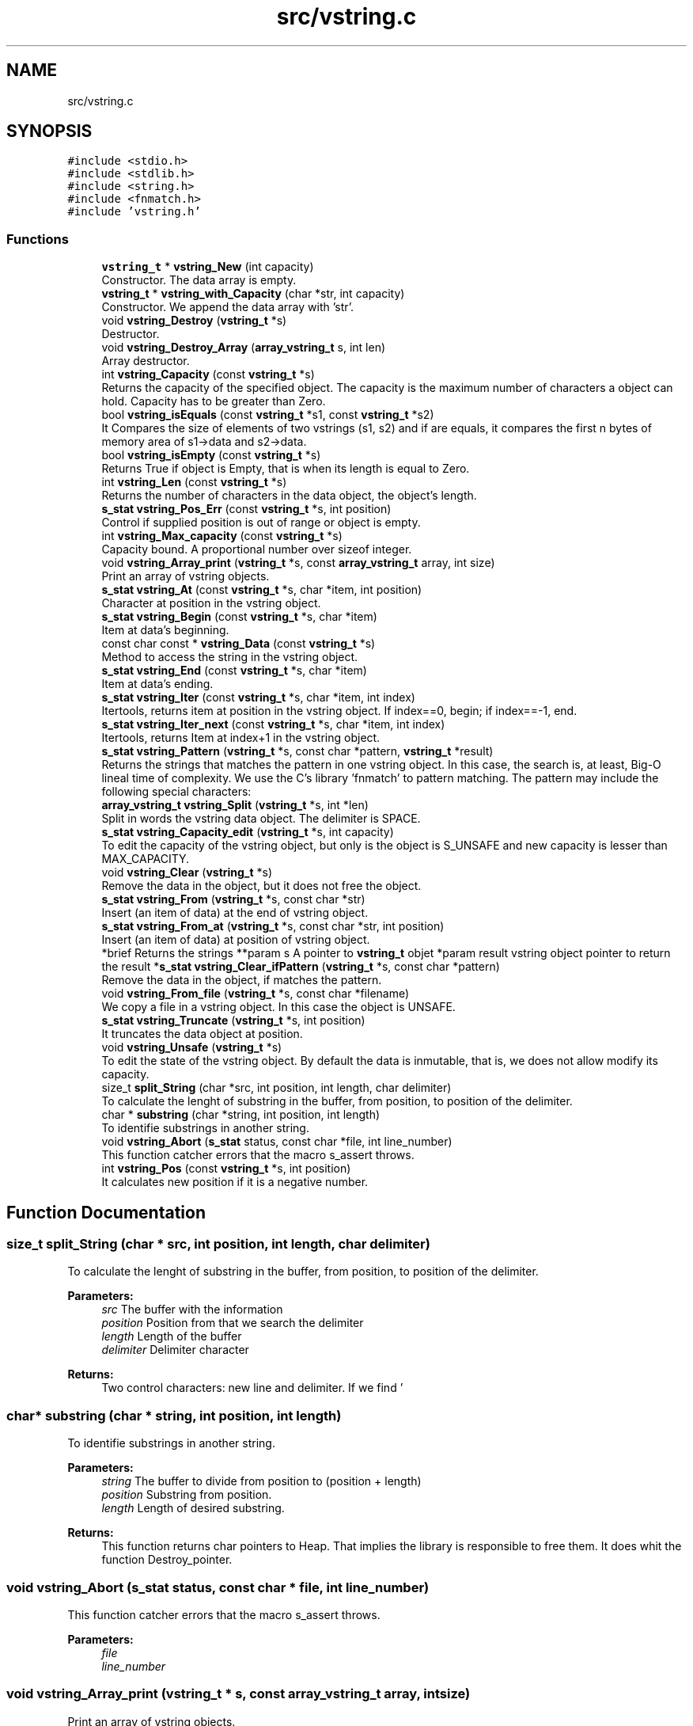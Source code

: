 .TH "src/vstring.c" 3 "Thu Oct 12 2017" "Version 0.1" "vString" \" -*- nroff -*-
.ad l
.nh
.SH NAME
src/vstring.c
.SH SYNOPSIS
.br
.PP
\fC#include <stdio\&.h>\fP
.br
\fC#include <stdlib\&.h>\fP
.br
\fC#include <string\&.h>\fP
.br
\fC#include <fnmatch\&.h>\fP
.br
\fC#include 'vstring\&.h'\fP
.br

.SS "Functions"

.in +1c
.ti -1c
.RI "\fBvstring_t\fP * \fBvstring_New\fP (int capacity)"
.br
.RI "Constructor\&. The data array is empty\&. "
.ti -1c
.RI "\fBvstring_t\fP * \fBvstring_with_Capacity\fP (char *str, int capacity)"
.br
.RI "Constructor\&. We append the data array with 'str'\&. "
.ti -1c
.RI "void \fBvstring_Destroy\fP (\fBvstring_t\fP *s)"
.br
.RI "Destructor\&. "
.ti -1c
.RI "void \fBvstring_Destroy_Array\fP (\fBarray_vstring_t\fP s, int len)"
.br
.RI "Array destructor\&. "
.ti -1c
.RI "int \fBvstring_Capacity\fP (const \fBvstring_t\fP *s)"
.br
.RI "Returns the capacity of the specified object\&. The capacity is the maximum number of characters a object can hold\&. Capacity has to be greater than Zero\&. "
.ti -1c
.RI "bool \fBvstring_isEquals\fP (const \fBvstring_t\fP *s1, const \fBvstring_t\fP *s2)"
.br
.RI "It Compares the size of elements of two vstrings (s1, s2) and if are equals, it compares the first n bytes of memory area of s1->data and s2->data\&. "
.ti -1c
.RI "bool \fBvstring_isEmpty\fP (const \fBvstring_t\fP *s)"
.br
.RI "Returns True if object is Empty, that is when its length is equal to Zero\&. "
.ti -1c
.RI "int \fBvstring_Len\fP (const \fBvstring_t\fP *s)"
.br
.RI "Returns the number of characters in the data object, the object's length\&. "
.ti -1c
.RI "\fBs_stat\fP \fBvstring_Pos_Err\fP (const \fBvstring_t\fP *s, int position)"
.br
.RI "Control if supplied position is out of range or object is empty\&. "
.ti -1c
.RI "int \fBvstring_Max_capacity\fP (const \fBvstring_t\fP *s)"
.br
.RI "Capacity bound\&. A proportional number over sizeof integer\&. "
.ti -1c
.RI "void \fBvstring_Array_print\fP (\fBvstring_t\fP *s, const \fBarray_vstring_t\fP array, int size)"
.br
.RI "Print an array of vstring objects\&. "
.ti -1c
.RI "\fBs_stat\fP \fBvstring_At\fP (const \fBvstring_t\fP *s, char *item, int position)"
.br
.RI "Character at position in the vstring object\&. "
.ti -1c
.RI "\fBs_stat\fP \fBvstring_Begin\fP (const \fBvstring_t\fP *s, char *item)"
.br
.RI "Item at data's beginning\&. "
.ti -1c
.RI "const char const  * \fBvstring_Data\fP (const \fBvstring_t\fP *s)"
.br
.RI "Method to access the string in the vstring object\&. "
.ti -1c
.RI "\fBs_stat\fP \fBvstring_End\fP (const \fBvstring_t\fP *s, char *item)"
.br
.RI "Item at data's ending\&. "
.ti -1c
.RI "\fBs_stat\fP \fBvstring_Iter\fP (const \fBvstring_t\fP *s, char *item, int index)"
.br
.RI "Itertools, returns item at position in the vstring object\&. If index==0, begin; if index==-1, end\&. "
.ti -1c
.RI "\fBs_stat\fP \fBvstring_Iter_next\fP (const \fBvstring_t\fP *s, char *item, int index)"
.br
.RI "Itertools, returns Item at index+1 in the vstring object\&. "
.ti -1c
.RI "\fBs_stat\fP \fBvstring_Pattern\fP (\fBvstring_t\fP *s, const char *pattern, \fBvstring_t\fP *result)"
.br
.RI "Returns the strings that matches the pattern in one vstring object\&. In this case, the search is, at least, Big-O lineal time of complexity\&. We use the C's library 'fnmatch' to pattern matching\&. The pattern may include the following special characters: "
.ti -1c
.RI "\fBarray_vstring_t\fP \fBvstring_Split\fP (\fBvstring_t\fP *s, int *len)"
.br
.RI "Split in words the vstring data object\&. The delimiter is SPACE\&. "
.ti -1c
.RI "\fBs_stat\fP \fBvstring_Capacity_edit\fP (\fBvstring_t\fP *s, int capacity)"
.br
.RI "To edit the capacity of the vstring object, but only is the object is S_UNSAFE and new capacity is lesser than MAX_CAPACITY\&. "
.ti -1c
.RI "void \fBvstring_Clear\fP (\fBvstring_t\fP *s)"
.br
.RI "Remove the data in the object, but it does not free the object\&. "
.ti -1c
.RI "\fBs_stat\fP \fBvstring_From\fP (\fBvstring_t\fP *s, const char *str)"
.br
.RI "Insert (an item of data) at the end of vstring object\&. "
.ti -1c
.RI "\fBs_stat\fP \fBvstring_From_at\fP (\fBvstring_t\fP *s, const char *str, int position)"
.br
.RI "Insert (an item of data) at position of vstring object\&. "
.ti -1c
.RI "*brief Returns the strings **param s A pointer to \fBvstring_t\fP objet *param result vstring object pointer to return the result *\fBs_stat\fP \fBvstring_Clear_ifPattern\fP (\fBvstring_t\fP *s, const char *pattern)"
.br
.RI "Remove the data in the object, if matches the pattern\&. "
.ti -1c
.RI "void \fBvstring_From_file\fP (\fBvstring_t\fP *s, const char *filename)"
.br
.RI "We copy a file in a vstring object\&. In this case the object is UNSAFE\&. "
.ti -1c
.RI "\fBs_stat\fP \fBvstring_Truncate\fP (\fBvstring_t\fP *s, int position)"
.br
.RI "It truncates the data object at position\&. "
.ti -1c
.RI "void \fBvstring_Unsafe\fP (\fBvstring_t\fP *s)"
.br
.RI "To edit the state of the vstring object\&. By default the data is inmutable, that is, we does not allow modify its capacity\&. "
.ti -1c
.RI "size_t \fBsplit_String\fP (char *src, int position, int length, char delimiter)"
.br
.RI "To calculate the lenght of substring in the buffer, from position, to position of the delimiter\&. "
.ti -1c
.RI "char * \fBsubstring\fP (char *string, int position, int length)"
.br
.RI "To identifie substrings in another string\&. "
.ti -1c
.RI "void \fBvstring_Abort\fP (\fBs_stat\fP status, const char *file, int line_number)"
.br
.RI "This function catcher errors that the macro s_assert throws\&. "
.ti -1c
.RI "int \fBvstring_Pos\fP (const \fBvstring_t\fP *s, int position)"
.br
.RI "It calculates new position if it is a negative number\&. "
.in -1c
.SH "Function Documentation"
.PP 
.SS "size_t split_String (char * src, int position, int length, char delimiter)"

.PP
To calculate the lenght of substring in the buffer, from position, to position of the delimiter\&. 
.PP
\fBParameters:\fP
.RS 4
\fIsrc\fP The buffer with the information 
.br
\fIposition\fP Position from that we search the delimiter 
.br
\fIlength\fP Length of the buffer 
.br
\fIdelimiter\fP Delimiter character 
.RE
.PP
\fBReturns:\fP
.RS 4
Two control characters: new line and delimiter\&. If we find '
.br
', it returns Zero\&. If we find 'delimiter char' it returns (index - position)\&. Otherwise returns length Zero of substring\&. 
.RE
.PP

.SS "char* substring (char * string, int position, int length)"

.PP
To identifie substrings in another string\&. 
.PP
\fBParameters:\fP
.RS 4
\fIstring\fP The buffer to divide from position to (position + length) 
.br
\fIposition\fP Substring from position\&. 
.br
\fIlength\fP Length of desired substring\&. 
.RE
.PP
\fBReturns:\fP
.RS 4
This function returns char pointers to Heap\&. That implies the library is responsible to free them\&. It does whit the function Destroy_pointer\&. 
.RE
.PP

.SS "void vstring_Abort (\fBs_stat\fP status, const char * file, int line_number)"

.PP
This function catcher errors that the macro s_assert throws\&. 
.PP
\fBParameters:\fP
.RS 4
\fIfile\fP 
.br
\fIline_number\fP 
.RE
.PP

.SS "void vstring_Array_print (\fBvstring_t\fP * s, const \fBarray_vstring_t\fP array, int size)"

.PP
Print an array of vstring objects\&. 
.PP
\fBParameters:\fP
.RS 4
\fIs\fP A pointer to vstring_t object 
.br
\fIarray\fP An array of vstring objects 
.br
\fIsize\fP The number of vstrings objects in array 
.RE
.PP

.SS "\fBs_stat\fP vstring_At (const \fBvstring_t\fP * s, char * item, int position)"

.PP
Character at position in the vstring object\&. 
.PP
\fBParameters:\fP
.RS 4
\fIs\fP Pointer to vstring_t type variable 
.br
\fIitem\fP To copy the value found at searched position 
.br
\fIposition\fP Position to search 
.RE
.PP
\fBReturns:\fP
.RS 4
S_OK if position is correct and data is not empty S_ERR_IS_EMPTY if the data is empty S_ERR_OUT_OF_RANGE if position is not ok 
.RE
.PP

.SS "\fBs_stat\fP vstring_Begin (const \fBvstring_t\fP * s, char * item)"

.PP
Item at data's beginning\&. 
.PP
\fBParameters:\fP
.RS 4
\fIs\fP Pointer to vstring_t type variable 
.br
\fIitem\fP To copy the value found at searched position 
.RE
.PP
\fBReturns:\fP
.RS 4
S_OK if data is not empty S_ERR_IS_EMPTY if the vstring object is empty 
.RE
.PP

.SS "int vstring_Capacity (const \fBvstring_t\fP * s)"

.PP
Returns the capacity of the specified object\&. The capacity is the maximum number of characters a object can hold\&. Capacity has to be greater than Zero\&. 
.PP
\fBParameters:\fP
.RS 4
\fIs\fP Object whose capacity is being returned 
.RE
.PP
\fBReturns:\fP
.RS 4
The capacity of the object 
.RE
.PP

.SS "\fBs_stat\fP vstring_Capacity_edit (\fBvstring_t\fP * s, int capacity)"

.PP
To edit the capacity of the vstring object, but only is the object is S_UNSAFE and new capacity is lesser than MAX_CAPACITY\&. 
.PP
\fBParameters:\fP
.RS 4
\fIs\fP The object to edit 
.br
\fIcapacity\fP The new capacity 
.RE
.PP
\fBReturns:\fP
.RS 4
S_OK or S_ERR_UNSAFE_CAPACITY 
.RE
.PP

.SS "void vstring_Clear (\fBvstring_t\fP * s)"

.PP
Remove the data in the object, but it does not free the object\&. 
.PP
\fBParameters:\fP
.RS 4
\fIs\fP It is the object whose data we have to remove 
.RE
.PP

.SS "* brief Returns the strings* * param s A pointer to \fBvstring_t\fP objet* param result vstring object pointer to return the result* \fBs_stat\fP vstring_Clear_ifPattern (\fBvstring_t\fP * s, const char * pattern)"

.PP
Remove the data in the object, if matches the pattern\&. We use the C's library 'fnmatch' to pattern matching\&. The pattern may include the following special characters:
.PP
.IP "\(bu" 2
Matches zero of more characters\&. ? Matches exactly one character\&.
.PP
.PP
[\&.\&.\&.] Matches one character if it's in a range of characters\&. If the first character is `!', matches if the character is not in the range\&. Between the brackets, the range is specified by listing the characters that are in the range, or two characters separated by `-' to indicate all characters in that range\&. For example, `[a-d]' matches `a', `b', `c', or `d'\&. If you want to include the literal `-' in the range, make it the first character, like in `[-afz]'\&.
.PP
\\ Causes the next character to not be treated as a wildcard\&. For example, `*' matches an asterisk\&.
.PP
\fBParameters:\fP
.RS 4
\fIs\fP It is the object whose data we have to remove\&. We do not free the object\&. 
.br
\fIpattern\fP Pattern searched\&. It is a string\&. 
.RE
.PP
\fBReturns:\fP
.RS 4
S_OK if the pattern matches, or S_IS_EMPTY if the vstring object is empty or S_ERR_VALUE_NOT_FOUND 
.RE
.PP

.SS "const char const* vstring_Data (const \fBvstring_t\fP * s)"

.PP
Method to access the string in the vstring object\&. 
.PP
\fBParameters:\fP
.RS 4
\fIs\fP the object 
.RE
.PP
\fBReturns:\fP
.RS 4
the string wrapped for the object 
.RE
.PP

.SS "void vstring_Destroy (\fBvstring_t\fP * s)"

.PP
Destructor\&. 
.PP
\fBParameters:\fP
.RS 4
\fIs\fP The vstring object to free 
.RE
.PP

.SS "void vstring_Destroy_Array (\fBarray_vstring_t\fP s, int len)"

.PP
Array destructor\&. 
.PP
\fBParameters:\fP
.RS 4
\fIs\fP The pointer array to free 
.br
\fIlen\fP The number of vstring objects in the array 
.RE
.PP

.SS "\fBs_stat\fP vstring_End (const \fBvstring_t\fP * s, char * item)"

.PP
Item at data's ending\&. 
.PP
\fBParameters:\fP
.RS 4
\fIs\fP Pointer to vstring_t type variable 
.br
\fIitem\fP To copy the value found at searched position 
.RE
.PP
\fBReturns:\fP
.RS 4
S_OK if data is not empty S_ERR_IS_EMPTY if the vstring object is empty 
.RE
.PP

.SS "\fBs_stat\fP vstring_From (\fBvstring_t\fP * s, const char * str)"

.PP
Insert (an item of data) at the end of vstring object\&. 
.PP
\fBParameters:\fP
.RS 4
\fIs\fP Pointer to vstring_t type variable 
.br
\fIitem\fP Value to insert in vstring object 
.RE
.PP
\fBReturns:\fP
.RS 4
S_OK, or an error S_ERR_UNSAFE_CAPACITY, if the len of the string to append plus the len of the data object is greater than CAPACITY 
.RE
.PP

.SS "\fBs_stat\fP vstring_From_at (\fBvstring_t\fP * s, const char * str, int position)"

.PP
Insert (an item of data) at position of vstring object\&. 
.PP
\fBParameters:\fP
.RS 4
\fIs\fP Pointer to vstring_t type variable 
.br
\fIstr\fP The string to insert 
.br
\fIposition\fP Position at we insert the string\&. Position is Zero index 
.RE
.PP
\fBReturns:\fP
.RS 4
We control the position\&. The function returns S_OK or an error: S_ERR_IS_EMPTY S_ERR_OUT_OF_RANGE 
.RE
.PP

.SS "void vstring_From_file (\fBvstring_t\fP * s, const char * filename)"

.PP
We copy a file in a vstring object\&. In this case the object is UNSAFE\&. 
.PP
\fBParameters:\fP
.RS 4
\fIs\fP The vstring object 
.br
\fIfilename\fP One string with the path and the number of the file\&. 
.RE
.PP

.SS "bool vstring_isEmpty (const \fBvstring_t\fP * s)"

.PP
Returns True if object is Empty, that is when its length is equal to Zero\&. 
.PP
\fBParameters:\fP
.RS 4
\fIs\fP Pointer to vstring_t type 
.RE
.PP
\fBReturns:\fP
.RS 4
Bool 
.RE
.PP

.SS "bool vstring_isEquals (const \fBvstring_t\fP * s1, const \fBvstring_t\fP * s2)"

.PP
It Compares the size of elements of two vstrings (s1, s2) and if are equals, it compares the first n bytes of memory area of s1->data and s2->data\&. 
.PP
\fBParameters:\fP
.RS 4
\fIs1\fP A vstring object 
.br
\fIs2\fP A vstring object 
.RE
.PP
\fBReturns:\fP
.RS 4
True, if s1 and s2 are equals, otherwise False 
.RE
.PP

.SS "\fBs_stat\fP vstring_Iter (const \fBvstring_t\fP * s, char * item, int index)"

.PP
Itertools, returns item at position in the vstring object\&. If index==0, begin; if index==-1, end\&. 
.PP
\fBParameters:\fP
.RS 4
\fIs\fP Pointer to vstring_t type variable 
.br
\fIitem\fP To copy the value found at searched position 
.br
\fIindex\fP Position to search 
.RE
.PP
\fBReturns:\fP
.RS 4
S_OK if position is correct and data is not empty S_ERR_IS_EMPTY if the vstring object is empty S_ERR_OUT_OF_RANGE if position is not ok 
.RE
.PP

.SS "\fBs_stat\fP vstring_Iter_next (const \fBvstring_t\fP * s, char * item, int index)"

.PP
Itertools, returns Item at index+1 in the vstring object\&. 
.PP
\fBParameters:\fP
.RS 4
\fIs\fP Pointer to vstring_t type variable 
.br
\fIitem\fP To copy the value found at searched position 
.br
\fIindex\fP Position to search 
.RE
.PP
\fBReturns:\fP
.RS 4
S_OK if position is correct and data is not empty S_ERR_IS_EMPTY if the vstring object is empty S_ERR_OUT_OF_RANGE if position is not ok 
.RE
.PP

.SS "int vstring_Len (const \fBvstring_t\fP * s)"

.PP
Returns the number of characters in the data object, the object's length\&. 
.PP
\fBParameters:\fP
.RS 4
\fIs\fP Pointer to vstring_t type 
.RE
.PP
\fBReturns:\fP
.RS 4
s->len, the number of characters in the data object 
.RE
.PP

.SS "int vstring_Max_capacity (const \fBvstring_t\fP * s)"

.PP
Capacity bound\&. A proportional number over sizeof integer\&. 
.PP
\fBParameters:\fP
.RS 4
\fIs\fP the object 
.RE
.PP
\fBReturns:\fP
.RS 4
Capacity bound 
.RE
.PP

.SS "\fBvstring_t\fP* vstring_New (int capacity)"

.PP
Constructor\&. The data array is empty\&. 
.PP
\fBParameters:\fP
.RS 4
\fIcapacity\fP Maximum number of characters in the object 
.RE
.PP
\fBReturns:\fP
.RS 4
Returns a vstring object with its features by default\&. All the objects are safes: their capacity is inmutable 
.RE
.PP

.SS "\fBs_stat\fP vstring_Pattern (\fBvstring_t\fP * s, const char * pattern, \fBvstring_t\fP * result)"

.PP
Returns the strings that matches the pattern in one vstring object\&. In this case, the search is, at least, Big-O lineal time of complexity\&. We use the C's library 'fnmatch' to pattern matching\&. The pattern may include the following special characters: 
.IP "\(bu" 2
Matches zero of more characters\&. ? Matches exactly one character\&.
.PP
.PP
[\&.\&.\&.] Matches one character if it's in a range of characters\&. If the first character is `!', matches if the character is not in the range\&. Between the brackets, the range is specified by listing the characters that are in the range, or two characters separated by `-' to indicate all characters in that range\&. For example, `[a-d]' matches `a', `b', `c', or `d'\&. If you want to include the literal `-' in the range, make it the first character, like in `[-afz]'\&.
.PP
\\ Causes the next character to not be treated as a wildcard\&. For example, `*' matches an asterisk\&.
.PP
\fBParameters:\fP
.RS 4
\fIs\fP A pointer to vstring_t objet 
.br
\fIpattern\fP Pattern searched\&. It is a string\&. 
.br
\fIresult\fP vstring object pointer to return the result 
.RE
.PP
\fBReturns:\fP
.RS 4
S_OK if the element was found, or S_IS_EMPTY if the vstring object is empty or S_ERR_VALUE_NOT_FOUND S_ERR_INVALID ARGUMENT 
.RE
.PP

.SS "int vstring_Pos (const \fBvstring_t\fP * s, int position)"

.PP
It calculates new position if it is a negative number\&. 
.PP
\fBParameters:\fP
.RS 4
\fIs\fP Pointer to vstring_t type variable 
.br
\fIposition\fP Position to calculate 
.RE
.PP
\fBReturns:\fP
.RS 4
New position, if it is a negative number 
.RE
.PP

.SS "\fBs_stat\fP vstring_Pos_Err (const \fBvstring_t\fP * s, int position)"

.PP
Control if supplied position is out of range or object is empty\&. 
.PP
\fBParameters:\fP
.RS 4
\fIs\fP Pointer to vstring_t type variable 
.br
\fIposition\fP Position to calculate 
.RE
.PP
\fBReturns:\fP
.RS 4
S_OK if position is correct and object is not empty S_ERR_IS_EMPTY if the vstring is empty S_ERR_OUT_OF_RANGE if position is not ok 
.RE
.PP

.SS "\fBarray_vstring_t\fP vstring_Split (\fBvstring_t\fP * s, int * len)"

.PP
Split in words the vstring data object\&. The delimiter is SPACE\&. 
.PP
\fBParameters:\fP
.RS 4
\fIs\fP A pointer to vstring object 
.br
\fIlen\fP To copy the number of vstrings in the array that is returns 
.RE
.PP
\fBReturns:\fP
.RS 4
An array of vstring objects 
.RE
.PP

.SS "\fBs_stat\fP vstring_Truncate (\fBvstring_t\fP * s, int position)"

.PP
It truncates the data object at position\&. 
.PP
\fBParameters:\fP
.RS 4
\fIs\fP The data object 
.br
\fIposition\fP The position at we truncate the string 
.RE
.PP
\fBReturns:\fP
.RS 4
We control the position\&. The function returns S_OK or an error: S_ERR_IS_EMPTY S_ERR_OUT_OF_RANGE 
.RE
.PP

.SS "void vstring_Unsafe (\fBvstring_t\fP * s)"

.PP
To edit the state of the vstring object\&. By default the data is inmutable, that is, we does not allow modify its capacity\&. 
.PP
\fBParameters:\fP
.RS 4
\fIs\fP The object that we edit its state 
.RE
.PP

.SS "\fBvstring_t\fP* vstring_with_Capacity (char * str, int capacity)"

.PP
Constructor\&. We append the data array with 'str'\&. 
.PP
\fBParameters:\fP
.RS 4
\fIstr\fP String to append the data in the vstring object 
.br
\fIcapacity\fP Maximum number of characters in the object 
.RE
.PP
\fBReturns:\fP
.RS 4
Returns a vstring object with its features by default\&. All the objects are safes: their capacity is inmutable 
.RE
.PP

.SH "Author"
.PP 
Generated automatically by Doxygen for vString from the source code\&.
